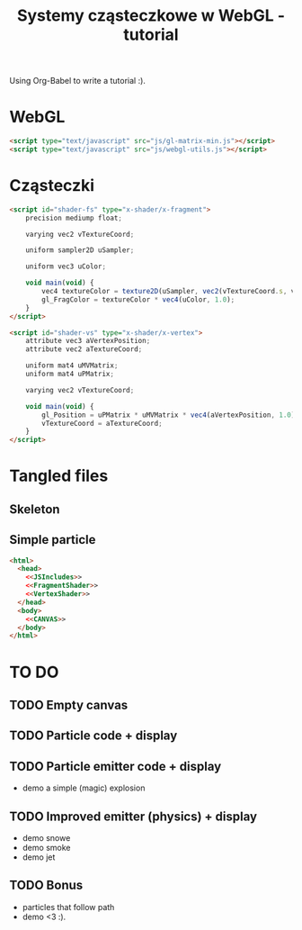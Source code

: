 #+title: Systemy cząsteczkowe w WebGL - tutorial
#+startup: hidestars

Using Org-Babel to write a tutorial :).



* WebGL
#+name: JSIncludes
#+begin_src html
  <script type="text/javascript" src="js/gl-matrix-min.js"></script>
  <script type="text/javascript" src="js/webgl-utils.js"></script>
#+end_src


* Cząsteczki

#+name: FragmentShader
#+begin_src html
<script id="shader-fs" type="x-shader/x-fragment">
    precision mediump float;
 
    varying vec2 vTextureCoord;
 
    uniform sampler2D uSampler;
 
    uniform vec3 uColor;
 
    void main(void) {
        vec4 textureColor = texture2D(uSampler, vec2(vTextureCoord.s, vTextureCoord.t));
        gl_FragColor = textureColor * vec4(uColor, 1.0);
    }
</script>
#+end_src
 
#+name: VertexShader
#+begin_src html
<script id="shader-vs" type="x-shader/x-vertex">
    attribute vec3 aVertexPosition;
    attribute vec2 aTextureCoord;
 
    uniform mat4 uMVMatrix;
    uniform mat4 uPMatrix;
 
    varying vec2 vTextureCoord;
 
    void main(void) {
        gl_Position = uPMatrix * uMVMatrix * vec4(aVertexPosition, 1.0);
        vTextureCoord = aTextureCoord;
    }
</script>
#+end_src


* Tangled files   
** Skeleton
** Simple particle

#+name: Example - simple particle
#+begin_src html :tangle simple-particle.html :noweb tangle
  <html>
    <head>
      <<JSIncludes>>
      <<FragmentShader>>
      <<VertexShader>>
    </head>
    <body>
      <<CANVAS>>
    </body>
  </html>
  
#+end_src


* TO DO
** TODO Empty canvas
** TODO Particle code + display
** TODO Particle emitter code + display
   - demo a simple (magic) explosion
** TODO Improved emitter (physics) + display
   - demo snowe
   - demo smoke
   - demo jet
** TODO Bonus
   - particles that follow path
   - demo <3 :).
